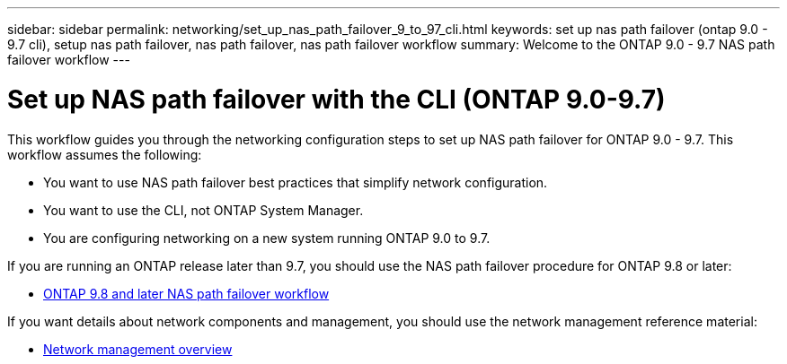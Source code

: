 ---
sidebar: sidebar
permalink: networking/set_up_nas_path_failover_9_to_97_cli.html
keywords: set up nas path failover (ontap 9.0 - 9.7 cli), setup nas path failover, nas path failover, nas path failover workflow
summary: Welcome to the ONTAP 9.0 - 9.7 NAS path failover workflow
---

= Set up NAS path failover with the CLI (ONTAP 9.0-9.7)
:hardbreaks:
:nofooter:
:icons: font
:linkattrs:
:imagesdir: ./media/

[.lead]
This workflow guides you through the networking configuration steps to set up NAS path failover for ONTAP 9.0 - 9.7. This workflow assumes the following:

* You want to use NAS path failover best practices that simplify network configuration.
* You want to use the CLI, not ONTAP System Manager.
* You are configuring networking on a new system running ONTAP 9.0 to 9.7.

If you are running an ONTAP release later than 9.7, you should use the NAS path failover procedure for ONTAP 9.8 or later:

* link:/set_up_nas_path_failover_98_and_later_cli.html[ONTAP 9.8 and later NAS path failover workflow]

If you want details about network components and management, you should use the network management reference material:

* link:/networking_reference.index.html[Network management overview]


// restructured: March 2021
// enhanced keywords May 2021
